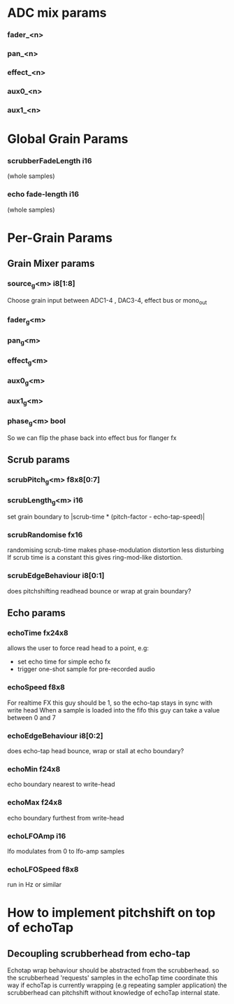 * ADC mix params
*** fader_<n>
*** pan_<n>
*** effect_<n>
*** aux0_<n>
*** aux1_<n>
* Global Grain Params
*** scrubberFadeLength i16
   (whole samples)
*** echo fade-length i16
   (whole samples)
* Per-Grain Params
** Grain Mixer params
*** source_g<m> i8[1:8]
    Choose grain input between ADC1-4 , DAC3-4, effect bus or mono_out
*** fader_g<m>
*** pan_g<m>
*** effect_g<m>
*** aux0_g<m>
*** aux1_g<m>
*** phase_g<m> bool
    So we can flip the phase back into effect bus for flanger fx
** Scrub params
*** scrubPitch_g<m> f8x8[0:7]
*** scrubLength_g<m> i16
    set grain boundary to |scrub-time * (pitch-factor -
    echo-tap-speed)|
*** scrubRandomise fx16
    randomising scrub-time makes phase-modulation distortion less
    disturbing If scrub time is a constant this gives ring-mod-like
    distortion.
*** scrubEdgeBehaviour i8[0:1]
    does pitchshifting readhead bounce or wrap at grain boundary?
** Echo params
*** echoTime fx24x8
    allows the user to force read head to a point, e.g:
    - set echo time for simple echo fx
    - trigger one-shot sample for pre-recorded audio
*** echoSpeed f8x8
    For realtime FX this guy should be 1, so the echo-tap stays in
    sync with write head When a sample is loaded into the fifo this guy
    can take a value between 0 and 7
*** echoEdgeBehaviour i8[0:2]
    does echo-tap head bounce, wrap or stall at echo boundary?
*** echoMin f24x8
    echo boundary nearest to write-head
*** echoMax f24x8
    echo boundary furthest from write-head
*** echoLFOAmp i16
    lfo modulates from 0 to lfo-amp samples
*** echoLFOSpeed f8x8
    run in Hz or similar
* How to implement pitchshift on top of echoTap
** Decoupling scrubberhead from echo-tap
   Echotap wrap behaviour should be abstracted from the scrubberhead.
   so the scrubberhead 'requests' samples in the echoTap time
   coordinate this way if echoTap is currently wrapping (e.g repeating
   sampler application) the scrubberhead can pitchshift without
   knowledge of echoTap internal state.
** 
